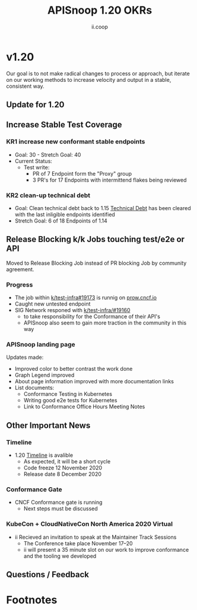 #+TITLE: APISnoop 1.20 OKRs
#+AUTHOR: ii.coop

* v1.20 
Our goal is to not make radical changes to process or approach, but iterate on our working methods to increase velocity and output in a stable, consistent way.
** Update for 1.20
** **Increase Stable Test Coverage**
*** **KR1 increase new conformant stable endpoints**
- Goal: 30   - Stretch Goal: 40
- Current Status:
  - Test write:
    - PR of 7 Endpoint form the "Proxy" group
    - 3 PR's for 17 Endpoints with intermittend flakes being reviewed
*** **KR2 clean-up technical debt**
- Goal: Clean technical debt back to 1.15
  [[https://apisnoop.cncf.io/conformance-progress?relchart=number][Technical Debt]] has been cleared with the last inligible endpoints identified
- Stretch Goal: 6 of 18 Endpoints of 1.14
** **Release Blocking k/k Jobs touching test/e2e or API**
Moved to Release Blocking Job instead of PR blocking Job by community agreement.
*** **Progress**
- The job within [[https://github.com/kubernetes/test-infra/pull/19173][k/test-infra#19173]] is runnig on [[https://prow.cncf.io/][prow.cncf.io]]
- Caught new untested endpoint
- SIG Network responed with [[https://github.com/kubernetes/test-infra/issues/19160][k/test-infra/#19160]]
  - to take responsibility for the Conformance of their API's
  - APISnoop also seem to gain more traction in the community in this way
*** **APISnoop landing page**
Updates made:
- Improved color to better contrast the work done
- Graph Legend improved
- About page information improved with more documentation links
- List documents:
  - Conformance Testing in Kubernetes
  - Writing good e2e tests for Kubernetes
  - Link to Conformance Office Hours Meeting Notes
** **Other Important News**
*** **Timeline**
- 1.20 [[https://github.com/kubernetes/sig-release/tree/master/releases/release-1.20#timeline][Timeline]] is avalible
  - As expected, it will be a short cycle
  - Code freeze 12 November 2020
  - Release date 8 December 2020
*** **Conformance Gate**
- CNCF Conformance gate is running
  - Next steps must be discussed
*** **KubeCon + CloudNativeCon North America 2020 Virtual**
- ii Recieved an invitation to speak at the Maintainer Track Sessions
  - The Conference take place November 17–20
  - ii will present a 35 minute slot on our work to improve conformance and the tooling we developed
** **Questions / Feedback**
* Footnotes



 #+REVEAL_ROOT: https://cdn.jsdelivr.net/npm/reveal.js
 # #+REVEAL_TITLE_SLIDE:
 #+NOREVEAL_DEFAULT_FRAG_STYLE: YY
 #+NOREVEAL_EXTRA_CSS: YY
 #+NOREVEAL_EXTRA_JS: YY
 #+REVEAL_HLEVEL: 2
 #+REVEAL_MARGIN: 0.1
 #+REVEAL_WIDTH: 1000
 #+REVEAL_HEIGHT: 600
 #+REVEAL_MAX_SCALE: 3.5
 #+REVEAL_MIN_SCALE: 0.2
 #+REVEAL_PLUGINS: (markdown notes highlight multiplex)
 #+REVEAL_SLIDE_NUMBER: ""
 #+REVEAL_SPEED: 1
 #+REVEAL_THEME: sky
 #+REVEAL_THEME_OPTIONS: beige|black|blood|league|moon|night|serif|simple|sky|solarized|white
 #+REVEAL_TRANS: cube
 #+REVEAL_TRANS_OPTIONS: none|cube|fade|concave|convex|page|slide|zoom

 #+OPTIONS: num:nil
 #+OPTIONS: toc:nil
 #+OPTIONS: mathjax:Y
 #+OPTIONS: reveal_single_file:nil
 #+OPTIONS: reveal_control:t
 #+OPTIONS: reveal-progress:t
 #+OPTIONS: reveal_history:nil
 #+OPTIONS: reveal_center:t
 #+OPTIONS: reveal_rolling_links:nil
 #+OPTIONS: reveal_keyboard:t
 #+OPTIONS: reveal_overview:t
